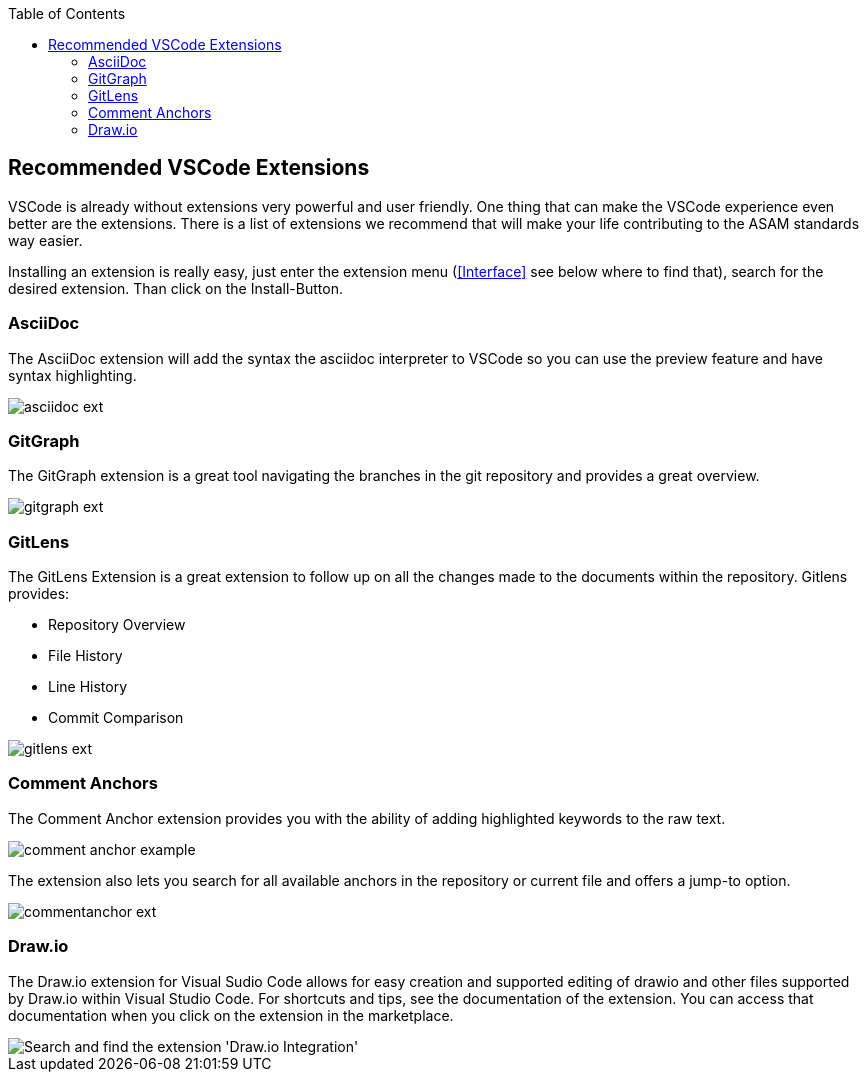 
:imagesdir: ../images
:toc:

== Recommended VSCode Extensions

VSCode is already without extensions very powerful and user friendly. One thing that can make the VSCode experience even better are the extensions. There is a list of extensions we recommend that will make your life contributing to the ASAM standards way easier.

Installing an extension is really easy, just enter the extension menu (<<Interface>> see below where to find that), search for the desired extension. Than click on the Install-Button. 

=== AsciiDoc

The AsciiDoc extension will add the syntax the asciidoc interpreter to VSCode so you can use the preview feature and have syntax highlighting.

image::asciidoc_ext.PNG[]

=== GitGraph

The GitGraph extension is a great tool navigating the branches in the git repository and provides a great overview.

image::gitgraph_ext.PNG[]

=== GitLens

The GitLens Extension is a great extension to follow up on all the changes made to the documents within the repository.
Gitlens provides:

* Repository Overview
* File History
* Line History
* Commit Comparison

image::gitlens_ext.PNG[]

=== Comment Anchors

The Comment Anchor extension provides you with the ability of adding highlighted keywords to the raw text.

image::comment_anchor_example.PNG[]

The extension also lets you search for all available anchors in the repository or current file and offers a jump-to option.

image::commentanchor_ext.PNG[]

=== Draw.io

The Draw.io extension for Visual Sudio Code allows for easy creation and supported editing of drawio and other files supported by Draw.io within Visual Studio Code. For shortcuts and tips, see the documentation of the extension. You can access that documentation when you click on the extension in the marketplace.
 
image::install_drawio.png[alt=Search and find the extension 'Draw.io Integration']